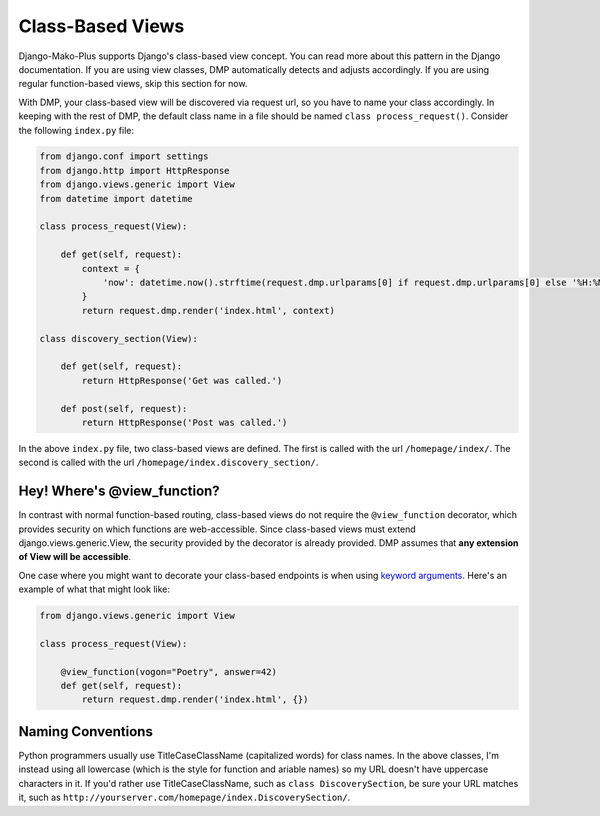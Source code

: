 Class-Based Views
=========================

Django-Mako-Plus supports Django's class-based view concept. You can read more about this pattern in the Django documentation. If you are using view classes, DMP automatically detects and adjusts accordingly. If you are using regular function-based views, skip this section for now.

With DMP, your class-based view will be discovered via request url, so you have to name your class accordingly. In keeping with the rest of DMP, the default class name in a file should be named ``class process_request()``. Consider the following ``index.py`` file:

.. code:: python

    from django.conf import settings
    from django.http import HttpResponse
    from django.views.generic import View
    from datetime import datetime

    class process_request(View):

        def get(self, request):
            context = {
                'now': datetime.now().strftime(request.dmp.urlparams[0] if request.dmp.urlparams[0] else '%H:%M'),
            }
            return request.dmp.render('index.html', context)

    class discovery_section(View):

        def get(self, request):
            return HttpResponse('Get was called.')

        def post(self, request):
            return HttpResponse('Post was called.')

In the above ``index.py`` file, two class-based views are defined. The first is called with the url ``/homepage/index/``. The second is called with the url ``/homepage/index.discovery_section/``.


Hey! Where's @view_function?
-----------------------------

In contrast with normal function-based routing, class-based views do not require the ``@view_function`` decorator, which provides security on which functions are web-accessible. Since class-based views must extend django.views.generic.View, the security provided by the decorator is already provided. DMP assumes that **any extension of View will be accessible**.

One case where you might want to decorate your class-based endpoints is when using `keyword arguments <topics_view_function.html>`_.  Here's an example of what that might look like:

.. code:: python

    from django.views.generic import View

    class process_request(View):

        @view_function(vogon="Poetry", answer=42)
        def get(self, request):
            return request.dmp.render('index.html', {})


Naming Conventions
-------------------------
Python programmers usually use TitleCaseClassName (capitalized words) for class names. In the above classes, I'm instead using all lowercase (which is the style for function and  ariable names) so my URL doesn't have uppercase characters in it. If you'd rather use TitleCaseClassName, such as ``class DiscoverySection``, be sure your URL matches it, such as ``http://yourserver.com/homepage/index.DiscoverySection/``.

